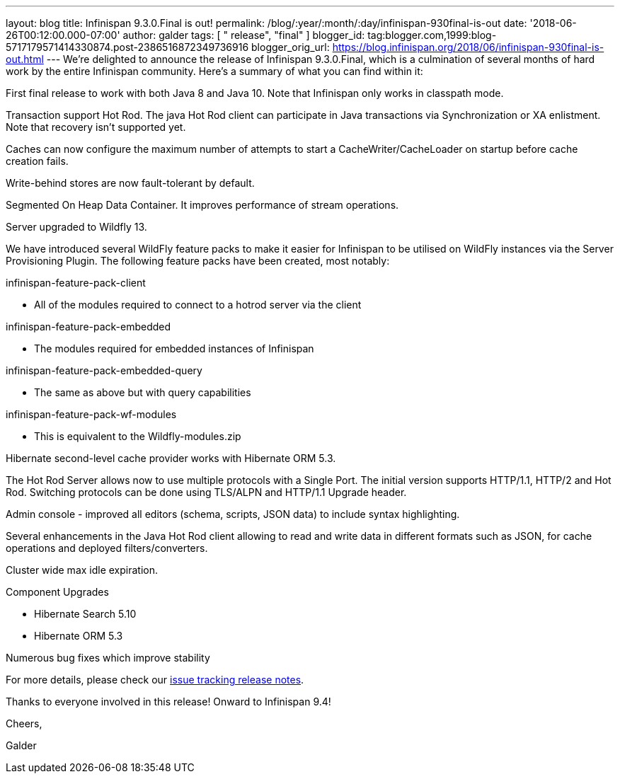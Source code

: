 ---
layout: blog
title: Infinispan 9.3.0.Final is out!
permalink: /blog/:year/:month/:day/infinispan-930final-is-out
date: '2018-06-26T00:12:00.000-07:00'
author: galder
tags: [ " release", "final" ]
blogger_id: tag:blogger.com,1999:blog-5717179571414330874.post-2386516872349736916
blogger_orig_url: https://blog.infinispan.org/2018/06/infinispan-930final-is-out.html
---
We're delighted to announce the release of Infinispan 9.3.0.Final, which
is a culmination of several months of hard work by the entire Infinispan
community. Here's a summary of what you can find within it:


First final release to work with both Java 8 and Java 10. Note that
Infinispan only works in classpath mode.

Transaction support Hot Rod. The java Hot Rod client can participate in
Java transactions via Synchronization or XA enlistment. Note that
recovery isn't supported yet.

Caches can now configure the maximum number of attempts to start a
CacheWriter/CacheLoader on startup before cache creation fails.

Write-behind stores are now fault-tolerant by default.

Segmented On Heap Data Container. It improves performance of stream
operations.

Server upgraded to Wildfly 13.

We have introduced several WildFly feature packs to make it easier for
Infinispan to be utilised on WildFly instances via the Server
Provisioning Plugin. The following feature packs have been created, most
notably:

infinispan-feature-pack-client

* All of the modules required to connect to a hotrod server via the
client

infinispan-feature-pack-embedded

* The modules required for embedded instances of Infinispan

infinispan-feature-pack-embedded-query

* The same as above but with query capabilities

infinispan-feature-pack-wf-modules

* This is equivalent to the Wildfly-modules.zip

Hibernate second-level cache provider works with Hibernate ORM 5.3.

The Hot Rod Server allows now to use multiple protocols with a Single
Port. The initial version supports HTTP/1.1, HTTP/2 and Hot Rod.
Switching protocols can be done using TLS/ALPN and HTTP/1.1 Upgrade
header.

Admin console - improved all editors (schema, scripts, JSON data) to
include syntax highlighting.

Several enhancements in the Java Hot Rod client allowing to read and
write data in different formats such as JSON, for cache operations and
deployed filters/converters.

Cluster wide max idle expiration.

Component Upgrades

* Hibernate Search 5.10
* Hibernate ORM 5.3

Numerous bug fixes which improve stability

For more details, please check our
https://issues.jboss.org/secure/ReleaseNote.jspa?projectId=12310799&version=12336209[issue
tracking release notes].



Thanks to everyone involved in this release! Onward to Infinispan 9.4!



Cheers,

Galder
